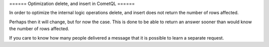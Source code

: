 ====== Optimization delete, and insert in CometQL ======

In order to optimize the internal logic operations delete, and insert does not return the number of rows affected.

Perhaps then it will change, but for now the case. This is done to be able to return an answer sooner than would know the number of rows affected.

If you care to know how many people delivered a message that it is possible to learn a separate request.